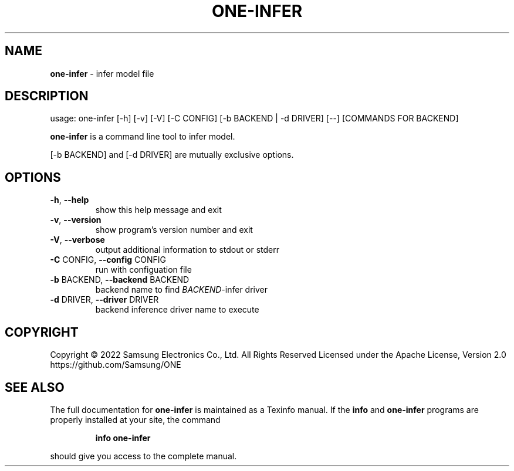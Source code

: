.TH ONE-INFER "1" "June 2022" "one-infer version 1.21.0" "User Commands"
.SH NAME
\fBone-infer\fR \- infer model file
.SH DESCRIPTION
usage: one\-infer [\-h] [\-v] [\-V] [\-C CONFIG] [\-b BACKEND | \-d DRIVER] [\-\-] [COMMANDS FOR BACKEND]
.PP
\fBone\-infer\fR is a command line tool to infer model.
.PP
[\-b BACKEND] and [\-d DRIVER] are mutually exclusive options.
.SH OPTIONS
.TP
\fB\-h\fR, \fB\-\-help\fR
show this help message and exit
.TP
\fB\-v\fR, \fB\-\-version\fR
show program's version number and exit
.TP
\fB\-V\fR, \fB\-\-verbose\fR
output additional information to stdout or stderr
.TP
\fB\-C\fR CONFIG, \fB\-\-config\fR CONFIG
run with configuation file
.TP
\fB\-b\fR BACKEND, \fB\-\-backend\fR BACKEND
backend name to find \fIBACKEND\fR\-infer driver
.TP
\fB\-d\fR DRIVER, \fB\-\-driver\fR DRIVER
backend inference driver name to execute
.SH COPYRIGHT
Copyright \(co 2022 Samsung Electronics Co., Ltd. All Rights Reserved
Licensed under the Apache License, Version 2.0
https://github.com/Samsung/ONE
.SH "SEE ALSO"
The full documentation for
.B one-infer
is maintained as a Texinfo manual.  If the
.B info
and
.B one-infer
programs are properly installed at your site, the command
.IP
.B info one-infer
.PP
should give you access to the complete manual.
